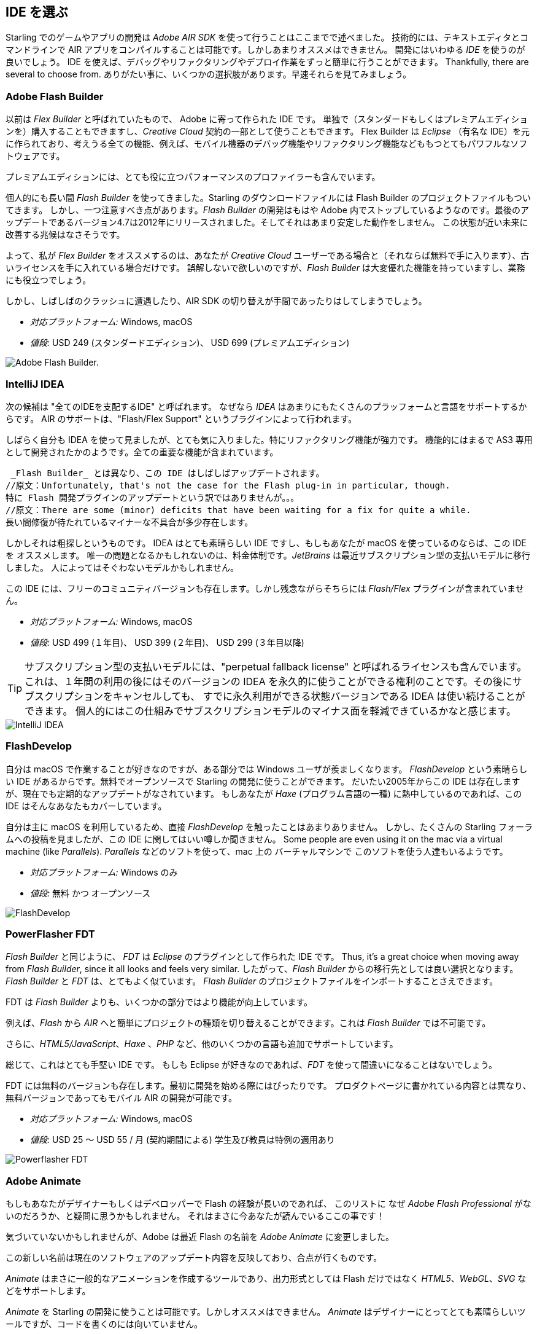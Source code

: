== IDE を選ぶ

Starling でのゲームやアプリの開発は _Adobe AIR SDK_ を使って行うことはここまでで述べました。
技術的には、テキストエディタとコマンドラインで AIR アプリをコンパイルすることは可能です。しかしあまりオススメはできません。
//原文：Instead, you'll definitely want to use an integrated development environment (_IDE_).
開発にはいわゆる _IDE_ を使うのが良いでしょう。
IDE を使えば、デバッグやリファクタリングやデプロイ作業をずっと簡単に行うことができます。
Thankfully, there are several to choose from.
ありがたい事に、いくつかの選択肢があります。早速それらを見てみましょう。

=== Adobe Flash Builder

以前は _Flex Builder_ と呼ばれていたもので、 Adobe に寄って作られた IDE です。
//原文：You can either purchase it as a standalone version (in a standard and premium edition) or get it as part of a _Creative Cloud_ subscription.
//standardバージョンは現在購入できただろうか
単独で（スタンダードもしくはプレミアムエディションを）購入することもできますし、_Creative Cloud_ 契約の一部として使うこともできます。
//原文：Built upon _Eclipse_, it is a very powerful piece of software, supporting all the features you'd expect, like mobile debugging and refactoring.
Flex Builder は _Eclipse_ （有名な IDE）を元に作られており、考えうる全ての機能、例えば、モバイル機器のデバッグ機能やリファクタリング機能などももつとてもパワフルなソフトウェアです。

プレミアムエディションには、とても役に立つパフォーマンスのプロファイラーも含んでいます。

//原文：Personally, I used _Flash Builder_ for a very long time, and the Starling download even comes with suitable project files.
個人的にも長い間 _Flash Builder_ を使ってきました。Starling のダウンロードファイルには Flash Builder のプロジェクトファイルもついてきます。
//原文：However, there is one caveat: _Flash Builder_ has apparently been abandoned by Adobe. The last update (version 4.7) was released in late 2012, and it wasn't particularly stable.
しかし、一つ注意すべき点があります。_Flash Builder_ の開発はもはや Adobe 内でストップしているようなのです。最後のアップデートであるバージョン4.7は2012年にリリースされました。そしてそれはあまり安定した動作をしません。
この状態が近い未来に改善する兆候はなさそうです。

よって、私が _Flex Builder_ をオススメするのは、あなたが _Creative Cloud_ ユーザーである場合と（それならば無料で手に入ります）、古いライセンスを手に入れている場合だけです。
//原文：Don't get me wrong: it has a great set of features, and you will get stuff done with it.
//you will get stuff doneをどう訳すか
誤解しないで欲しいのですが、_Flash Builder_ は大変優れた機能を持っていますし、業務にも役立つでしょう。

しかし、しばしばのクラッシュに遭遇したり、AIR SDK の切り替えが手間であったりはしてしまうでしょう。

* _対応プラットフォーム:_ Windows, macOS
* _値段:_ USD 249 (スタンダードエディション)、 USD 699 (プレミアムエディション)

image::flash-builder.png["Adobe Flash Builder."]

=== IntelliJ IDEA

//原文：The next candidate might be called "the IDE to rule them all",
//“One Ring to rule them all.”にかけている？
次の候補は "全てのIDEを支配するIDE" と呼ばれます。
//原文：because _IDEA_ supports a plethora of languages and platforms.
なぜなら _IDEA_ はあまりにもたくさんのプラッフォームと言語をサポートするからです。
AIR のサポートは、"Flash/Flex Support" というプラグインによって行われます。

しばらく自分も IDEA を使って見ましたが、とても気に入りました。特にリファクタリング機能が強力です。
//原文：Feature-wise, it feels just like it was built for AS3; all the important parts are in place.
機能的にはまるで AS3 専用として開発されたかのようです。全ての重要な機能が含まれています。

 _Flash Builder_ とは異なり、この IDE はしばしばアップデートされます。
//原文：Unfortunately, that's not the case for the Flash plug-in in particular, though.
特に Flash 開発プラグインのアップデートという訳ではありませんが。。。
//原文：There are some (minor) deficits that have been waiting for a fix for quite a while.
長い間修復が待たれているマイナーな不具合が多少存在します。

しかしそれは粗探しというものです。
IDEA はとても素晴らしい IDE ですし、もしもあなたが macOS を使っているのならば、この IDEを オススメします。
唯一の問題となるかもしれないのは、料金体制です。_JetBrains_ は最近サブスクリプション型の支払いモデルに移行しました。
人によってはそぐわないモデルかもしれません。

この IDE には、フリーのコミュニティバージョンも存在します。しかし残念ながらそちらには _Flash/Flex_ プラグインが含まれていません。

* _対応プラットフォーム:_ Windows, macOS
* _値段:_ USD 499 (１年目)、 USD 399 (２年目)、 USD 299 (３年目以降)

//原文：IP: The subscription model contains a so-called "perpetual fallback license", which means that after 12 months, you'll be able
TIP: サブスクリプション型の支払いモデルには、"perpetual fallback license" と呼ばれるライセンスも含んでいます。
これは、１年間の利用の後にはそのバージョンの IDEA を永久的に使うことができる権利のことです。その後にサブスクリプションをキャンセルしても、
すでに永久利用ができる状態バージョンである IDEA は使い続けることができます。
個人的にはこの仕組みでサブスクリプションモデルのマイナス面を軽減できているかなと感じます。

image::intellij-idea.png["IntelliJ IDEA"]

=== FlashDevelop

自分は macOS で作業することが好きなのですが、ある部分では Windows ユーザが羨ましくなります。
_FlashDevelop_ という素晴らしい IDE があるからです。無料でオープンソースで Starling の開発に使うことができます。
だいたい2005年からこの IDE は存在しますが、現在でも定期的なアップデートがなされています。
//原文：If you're into _Haxe_, it has you covered, as well.
もしあなたが _Haxe_ (プログラム言語の一種) に熱中しているのであれば、この IDE はそんなあなたもカバーしています。

//原文：but from countless posts in the Starling forum, I've heard only good about it.
自分は主に macOS を利用しているため、直接 _FlashDevelop_ を触ったことはあまりありません。
しかし、たくさんの Starling フォーラムへの投稿を見ましたが、この IDE に関してはいい噂しか聞きません。
Some people are even using it on the mac via a virtual machine (like _Parallels_).
_Parallels_ などのソフトを使って、mac 上の バーチャルマシンで このソフトを使う人達もいるようです。

* _対応プラットフォーム:_ Windows のみ
* _値段:_ 無料 かつ オープンソース

image::flashdevelop.png["FlashDevelop"]

=== PowerFlasher FDT

_Flash Builder_ と同じように、 _FDT_ は _Eclipse_ のプラグインとして作られた IDE です。
Thus, it's a great choice when moving away from _Flash Builder_, since it all looks and feels very similar.
したがって、_Flash Builder_ からの移行先としては良い選択となります。_Flash Builder_ と _FDT_ は、とてもよく似ています。
_Flash Builder_ のプロジェクトファイルをインポートすることさえできます。

FDT は _Flash Builder_ よりも、いくつかの部分ではより機能が向上しています。

例えば、_Flash_ から _AIR_ へと簡単にプロジェクトの種類を切り替えることができます。これは _Flash Builder_ では不可能です。

さらに、_HTML5/JavaScript_、_Haxe_ 、_PHP_ など、他のいくつかの言語も追加でサポートしています。

総じて、これはとても手堅い IDE です。
もしも Eclipse が好きなのであれば、_FDT_ を使って間違いになることはないでしょう。

FDT には無料のバージョンも存在します。最初に開発を始める際にはぴったりです。
プロダクトページに書かれている内容とは異なり、無料バージョンであってもモバイル AIR の開発が可能です。

* _対応プラットフォーム:_ Windows, macOS
* _値段:_ USD 25 〜 USD 55 / 月 (契約期間による) 学生及び教員は特例の適用あり

image::powerflasher-fdt.png["Powerflasher FDT"]

=== Adobe Animate

もしもあなたがデザイナーもしくはデベロッパーで Flash の経験が長いのであれば、
このリストに なぜ _Adobe Flash Professional_ がないのだろうか、と疑問に思うかもしれません。
//原文：Well, here it is!
それはまさに今あなたが読んでいるここの事です！

//原文：If you're not recognizing it, that's because Adobe recently renamed it to _Adobe Animate_.
気づいていないかもしれませんが、Adobe は最近 Flash の名前を _Adobe Animate_ に変更しました。

この新しい名前は現在のソフトウェアのアップデート内容を反映しており、合点が行くものです。

_Animate_ はまさに一般的なアニメーションを作成するツールであり、出力形式としては Flash だけではなく _HTML5_、_WebGL_、_SVG_ などをサポートします。

_Animate_ を Starling の開発に使うことは可能です。しかしオススメはできません。
_Animate_ はデザイナーにとってとても素晴らしいツールですが、コードを書くのには向いていません。

You'll be much better off using it just for the graphics, and writing the code in one of the other mentioned IDEs.
Animate を使うのはグラフィック作成に留めておき、コードは上に述べた IDE を使って書くのが良いでしょう。

* _対応プラットフォーム:_ Windows, macOS
* _値段:_ _Creative Cloud_ 契約があるならば無料


